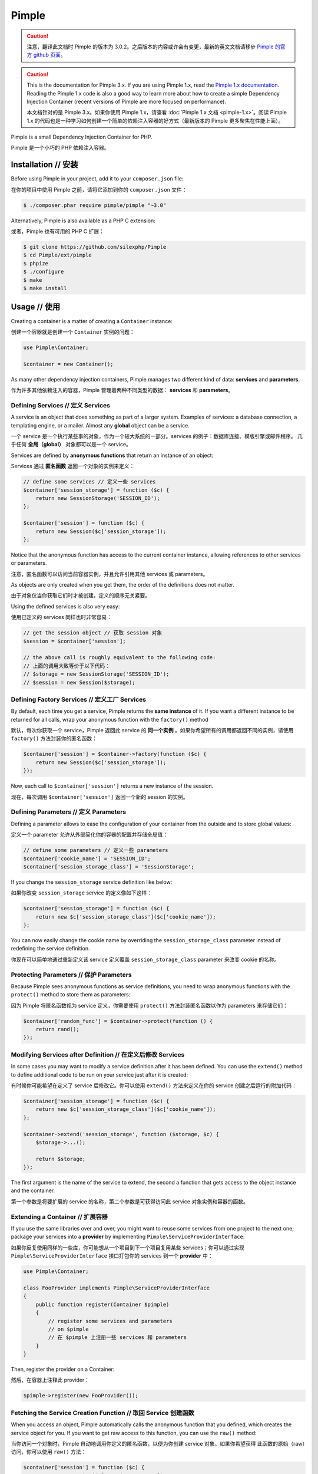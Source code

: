 Pimple
======
.. caution::


    注意，翻译此文档时 Pimple 的版本为 3.0.2。之后版本的内容或许会有变更，最新的英文文档请移步
    `Pimple 的官方 github 页面 <https://github.com/silexphp/Pimple>`_。

.. caution::

    This is the documentation for Pimple 3.x. If you are using Pimple 1.x, read
    the `Pimple 1.x documentation`_. Reading the Pimple 1.x code is also a good
    way to learn more about how to create a simple Dependency Injection
    Container (recent versions of Pimple are more focused on performance).

    本文档针对的是 Pimple 3.x。如果你使用 Pimple 1.x，请查看 :doc:`Pimple 1.x 文档 <pimple-1.x>`。阅读 Pimple 1.x
    的代码也是一种学习如何创建一个简单的依赖注入容器的好方式（最新版本的 Pimple 更多聚焦在性能上面）。

Pimple is a small Dependency Injection Container for PHP.

Pimple 是一个小巧的 PHP 依赖注入容器。

Installation // 安装
---------------------------

Before using Pimple in your project, add it to your ``composer.json`` file:

在你的项目中使用 Pimple 之前，请将它添加到你的 ``composer.json`` 文件：

.. code-block:: bash

    $ ./composer.phar require pimple/pimple "~3.0"

Alternatively, Pimple is also available as a PHP C extension:

或者，Pimple 也有可用的 PHP C 扩展：

.. code-block:: bash

    $ git clone https://github.com/silexphp/Pimple
    $ cd Pimple/ext/pimple
    $ phpize
    $ ./configure
    $ make
    $ make install

Usage // 使用
------------------

Creating a container is a matter of creating a ``Container`` instance:

创建一个容器就是创建一个 ``Container`` 实例的问题：

.. code-block:: php

    use Pimple\Container;

    $container = new Container();

As many other dependency injection containers, Pimple manages two different
kind of data: **services** and **parameters**.

作为许多其他依赖注入的容器，Pimple 管理着两种不同类型的数据： **services** 和 **parameters**。

Defining Services // 定义 Services
~~~~~~~~~~~~~~~~~~~~~~~~~~~~~~~~~~~~~~~~~

A service is an object that does something as part of a larger system. Examples
of services: a database connection, a templating engine, or a mailer. Almost
any **global** object can be a service.

一个 service 是一个执行某些事的对象，作为一个较大系统的一部分。services 的例子：数据库连接、模版引擎或邮件程序。
几乎任何 **全局（global）** 对象都可以是一个 service。

Services are defined by **anonymous functions** that return an instance of an
object:

Services 通过 **匿名函数** 返回一个对象的实例来定义：

.. code-block:: php

    // define some services // 定义一些 services
    $container['session_storage'] = function ($c) {
        return new SessionStorage('SESSION_ID');
    };

    $container['session'] = function ($c) {
        return new Session($c['session_storage']);
    };

Notice that the anonymous function has access to the current container
instance, allowing references to other services or parameters.

注意，匿名函数可以访问当前容器实例，并且允许引用其他 services 或 parameters。

As objects are only created when you get them, the order of the definitions
does not matter.

由于对象仅当你获取它们时才被创建，定义的顺序无关紧要。

Using the defined services is also very easy:

使用已定义的 services 同样也时非常容易：

.. code-block:: php

    // get the session object // 获取 session 对象
    $session = $container['session'];

    // the above call is roughly equivalent to the following code:
    // 上面的调用大致等价于以下代码：
    // $storage = new SessionStorage('SESSION_ID');
    // $session = new Session($storage);

Defining Factory Services // 定义工厂 Services
~~~~~~~~~~~~~~~~~~~~~~~~~~~~~~~~~~~~~~~~~~~~~~~~~~~

By default, each time you get a service, Pimple returns the **same instance**
of it. If you want a different instance to be returned for all calls, wrap your
anonymous function with the ``factory()`` method

默认，每次你获取一个 service，Pimple 返回此 service 的 **同一个实例** 。如果你希望所有的调用都返回不同的实例，请使用
``factory()`` 方法封装你的匿名函数：

.. code-block:: php

    $container['session'] = $container->factory(function ($c) {
        return new Session($c['session_storage']);
    });

Now, each call to ``$container['session']`` returns a new instance of the
session.

现在，每次调用 ``$container['session']`` 返回一个新的 session 的实例。

Defining Parameters // 定义 Parameters
~~~~~~~~~~~~~~~~~~~~~~~~~~~~~~~~~~~~~~~~~~~~~

Defining a parameter allows to ease the configuration of your container from
the outside and to store global values:

定义一个 parameter 允许从外部简化你的容器的配置并存储全局值：

.. code-block:: php

    // define some parameters // 定义一些 parameters
    $container['cookie_name'] = 'SESSION_ID';
    $container['session_storage_class'] = 'SessionStorage';

If you change the ``session_storage`` service definition like below:

如果你改变 ``session_storage`` service 的定义像如下这样：

.. code-block:: php

    $container['session_storage'] = function ($c) {
        return new $c['session_storage_class']($c['cookie_name']);
    };

You can now easily change the cookie name by overriding the
``session_storage_class`` parameter instead of redefining the service
definition.

你现在可以简单地通过重新定义该 service 定义覆盖 ``session_storage_class`` parameter 来改变 cookie 的名称。

Protecting Parameters // 保护 Parameters
~~~~~~~~~~~~~~~~~~~~~~~~~~~~~~~~~~~~~~~~~~~~~~

Because Pimple sees anonymous functions as service definitions, you need to
wrap anonymous functions with the ``protect()`` method to store them as
parameters:

因为 Pimple 将匿名函数视为 service 定义，你需要使用 ``protect()`` 方法封装匿名函数以作为
parameters 来存储它们：

.. code-block:: php

    $container['random_func'] = $container->protect(function () {
        return rand();
    });

Modifying Services after Definition // 在定义后修改 Services
~~~~~~~~~~~~~~~~~~~~~~~~~~~~~~~~~~~~~~~~~~~~~~~~~~~~~~~~~~~~~~~~~~

In some cases you may want to modify a service definition after it has been
defined. You can use the ``extend()`` method to define additional code to be
run on your service just after it is created:

有时候你可能希望在定义了 service 后修改它。你可以使用 ``extend()`` 方法来定义在你的 service
创建之后运行的附加代码：

.. code-block:: php

    $container['session_storage'] = function ($c) {
        return new $c['session_storage_class']($c['cookie_name']);
    };

    $container->extend('session_storage', function ($storage, $c) {
        $storage->...();

        return $storage;
    });

The first argument is the name of the service to extend, the second a function
that gets access to the object instance and the container.

第一个参数是将要扩展的 service 的名称，第二个参数是可获得访问此 service 对象实例和容器的函数。

Extending a Container // 扩展容器
~~~~~~~~~~~~~~~~~~~~~~~~~~~~~~~~~~~~~~~~

If you use the same libraries over and over, you might want to reuse some
services from one project to the next one; package your services into a
**provider** by implementing ``Pimple\ServiceProviderInterface``:

如果你反复使用同样的一些库，你可能想从一个项目到下一个项目复用某些 services；你可以通过实现
``Pimple\ServiceProviderInterface`` 接口打包你的 services 到一个 **provider** 中：

.. code-block:: php

    use Pimple\Container;

    class FooProvider implements Pimple\ServiceProviderInterface
    {
        public function register(Container $pimple)
        {
            // register some services and parameters
            // on $pimple
            // 在 $pimple 上注册一些 services 和 parameters
        }
    }

Then, register the provider on a Container:

然后，在容器上注释此 provider：

.. code-block:: php

    $pimple->register(new FooProvider());

Fetching the Service Creation Function // 取回 Service 创建函数
~~~~~~~~~~~~~~~~~~~~~~~~~~~~~~~~~~~~~~~~~~~~~~~~~~~~~~~~~~~~~~~~~~~~~

When you access an object, Pimple automatically calls the anonymous function
that you defined, which creates the service object for you. If you want to get
raw access to this function, you can use the ``raw()`` method:

当你访问一个对象时，Pimple 自动地调用你定义的匿名函数，以便为你创建 service 对象。如果你希望获得
此函数的原始（raw）访问，你可以使用 ``raw()`` 方法：

.. code-block:: php

    $container['session'] = function ($c) {
        return new Session($c['session_storage']);
    };

    $sessionFunction = $container->raw('session');

.. _Pimple 1.x documentation: https://github.com/silexphp/Pimple/tree/1.1